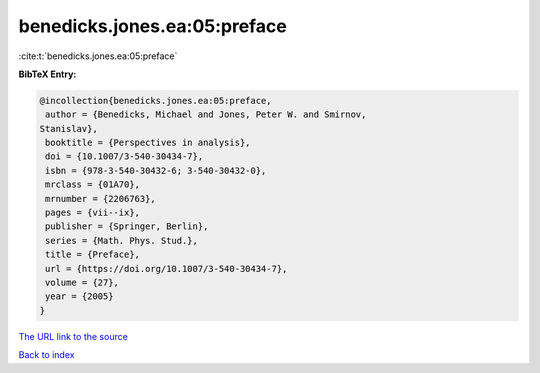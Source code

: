 benedicks.jones.ea:05:preface
=============================

:cite:t:`benedicks.jones.ea:05:preface`

**BibTeX Entry:**

.. code-block:: bibtex

   @incollection{benedicks.jones.ea:05:preface,
    author = {Benedicks, Michael and Jones, Peter W. and Smirnov,
   Stanislav},
    booktitle = {Perspectives in analysis},
    doi = {10.1007/3-540-30434-7},
    isbn = {978-3-540-30432-6; 3-540-30432-0},
    mrclass = {01A70},
    mrnumber = {2206763},
    pages = {vii--ix},
    publisher = {Springer, Berlin},
    series = {Math. Phys. Stud.},
    title = {Preface},
    url = {https://doi.org/10.1007/3-540-30434-7},
    volume = {27},
    year = {2005}
   }

`The URL link to the source <ttps://doi.org/10.1007/3-540-30434-7}>`__


`Back to index <../By-Cite-Keys.html>`__
